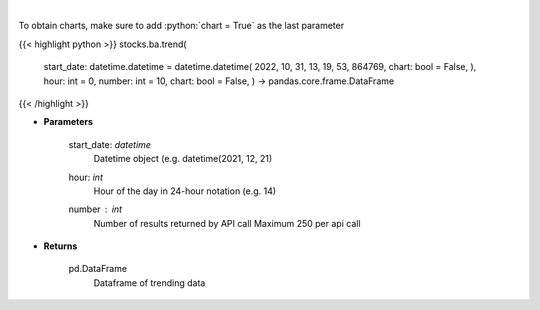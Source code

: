 .. role:: python(code)
    :language: python
    :class: highlight

|

.. raw:: html

    <h3>
    > Get sentiment data on the most talked about tickers
    within the last hour

    Source: [Sentiment Investor]
    </h3>

To obtain charts, make sure to add :python:`chart = True` as the last parameter

{{< highlight python >}}
stocks.ba.trend(
    start_date: datetime.datetime = datetime.datetime(
    2022, 10, 31, 13, 19, 53, 864769, chart: bool = False, ),
    hour: int = 0,
    number: int = 10,
    chart: bool = False,
    ) -> pandas.core.frame.DataFrame
{{< /highlight >}}

* **Parameters**

    start_date: *datetime*
        Datetime object (e.g. datetime(2021, 12, 21)
    hour: *int*
        Hour of the day in 24-hour notation (e.g. 14)
    number : *int*
        Number of results returned by API call
        Maximum 250 per api call

    
* **Returns**

    pd.DataFrame
        Dataframe of trending data
    